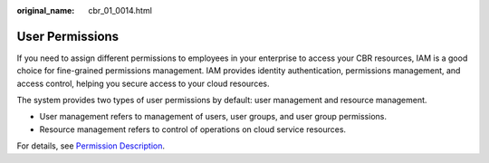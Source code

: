 :original_name: cbr_01_0014.html

.. _cbr_01_0014:

User Permissions
================

If you need to assign different permissions to employees in your enterprise to access your CBR resources, IAM is a good choice for fine-grained permissions management. IAM provides identity authentication, permissions management, and access control, helping you secure access to your cloud resources.

The system provides two types of user permissions by default: user management and resource management.

-  User management refers to management of users, user groups, and user group permissions.
-  Resource management refers to control of operations on cloud service resources.

For details, see `Permission Description <https://docs.otc.t-systems.com/en-us/permissions/index.html>`__.
